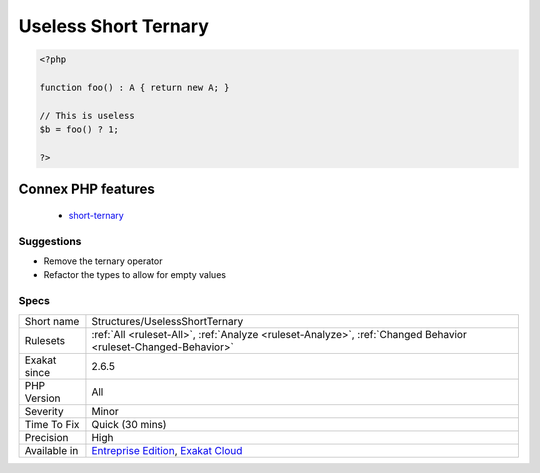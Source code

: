 .. _structures-uselessshortternary:

.. _useless-short-ternary:

Useless Short Ternary
+++++++++++++++++++++

.. meta\:\:
	:description:
		Useless Short Ternary: The short ternary operates on empty or null values.
	:twitter:card: summary_large_image
	:twitter:site: @exakat
	:twitter:title: Useless Short Ternary
	:twitter:description: Useless Short Ternary: The short ternary operates on empty or null values
	:twitter:creator: @exakat
	:twitter:image:src: https://www.exakat.io/wp-content/uploads/2020/06/logo-exakat.png
	:og:image: https://www.exakat.io/wp-content/uploads/2020/06/logo-exakat.png
	:og:title: Useless Short Ternary
	:og:type: article
	:og:description: The short ternary operates on empty or null values
	:og:url: https://php-tips.readthedocs.io/en/latest/tips/Structures/UselessShortTernary.html
	:og:locale: en
  The short ternary operates on empty or null values. When the type of the condition is not false, boolean or null, the operator is useless.

.. code-block:: php
   
   <?php
   
   function foo() : A { return new A; }
   
   // This is useless
   $b = foo() ? 1;
   
   ?>
Connex PHP features
-------------------

  + `short-ternary <https://php-dictionary.readthedocs.io/en/latest/dictionary/short-ternary.ini.html>`_


Suggestions
___________

* Remove the ternary operator
* Refactor the types to allow for empty values




Specs
_____

+--------------+-------------------------------------------------------------------------------------------------------------------------+
| Short name   | Structures/UselessShortTernary                                                                                          |
+--------------+-------------------------------------------------------------------------------------------------------------------------+
| Rulesets     | :ref:`All <ruleset-All>`, :ref:`Analyze <ruleset-Analyze>`, :ref:`Changed Behavior <ruleset-Changed-Behavior>`          |
+--------------+-------------------------------------------------------------------------------------------------------------------------+
| Exakat since | 2.6.5                                                                                                                   |
+--------------+-------------------------------------------------------------------------------------------------------------------------+
| PHP Version  | All                                                                                                                     |
+--------------+-------------------------------------------------------------------------------------------------------------------------+
| Severity     | Minor                                                                                                                   |
+--------------+-------------------------------------------------------------------------------------------------------------------------+
| Time To Fix  | Quick (30 mins)                                                                                                         |
+--------------+-------------------------------------------------------------------------------------------------------------------------+
| Precision    | High                                                                                                                    |
+--------------+-------------------------------------------------------------------------------------------------------------------------+
| Available in | `Entreprise Edition <https://www.exakat.io/entreprise-edition>`_, `Exakat Cloud <https://www.exakat.io/exakat-cloud/>`_ |
+--------------+-------------------------------------------------------------------------------------------------------------------------+


